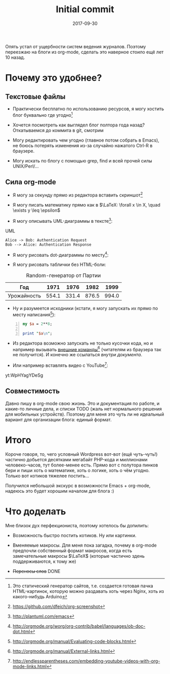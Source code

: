 #+TITLE: Initial commit
#+DATE: 2017-09-30
#+TAGS: emacs, org-mode, blogging

Опять устал от ущербности систем ведения журналов. Поэтому переезжаю
на блоги из org-mode, сделать это наверное стоило ещё лет 10 назад.

* Почему это удобнее?

** Текстовые файлы

 - Практически бесплатно по использованию ресурсов, я могу хостить
   блог буквально где угодно[fn::Это статический генератор сайтов,
   т.е. создается готовая пачка HTML-картинок, которую можно раздавать
   хоть через Nginx, хоть из какого-нибудь Arduino]

 - Хочется посмотреть как выглядел блог полтора года назад? Откатываемся до коммита в git, смотрим

 - Могу редактировать чем угодно (главное потом собрать в Emacs), не
   боюсь потерять изменения из-за случайно нажатого Ctrl-R в браузере.

 - Могу искать по блогу с помощью grep, find и всей прочей силы UNIX/Perl/…

** Сила org-mode

 - Я могу за секунду прямо из редактора вставить скриншот[fn::[[https://github.com/dfeich/org-screenshot]]]

[[file:./images/screenshot-02.png]]

 - Я могу писать математику прямо как в $\LaTeX: \forall x \in X, \quad \exists y \leq \epsilon$

 - Я могу описывать UML-диаграммы в тексте[fn::[[http://plantuml.com/emacs]]]:

#+CAPTION: UML
#+BEGIN_SRC plantuml :file images/plantuml-example.png
  Alice -> Bob: Authentication Request
  Bob --> Alice: Authentication Response
#+END_SRC

 - Я могу рисовать dot-диаграммы по месту[fn::[[http://orgmode.org/worg/org-contrib/babel/languages/ob-doc-dot.html]]]:

#+BEGIN_SRC dot :file images/graphviz-example.png :exports results
graph example { 
        a -- b;
        b -- c;
        b -- d;
        d -- a;
}
#+END_SRC

 - Я могу рисовать таблички без HTML-боли:

#+CAPTION: Random-генератор от Партии
| Год | 1971 | 1976 | 1982 | 1999 |
|---+---+---+---+---|
| Урожайность | 554.1 | 331.4 | 876.5 | 994.0 |

 - Ну и разумеется исходники (кстати, я могу запускать их прямо по месту написания[fn::[[http://orgmode.org/manual/Evaluating-code-blocks.html]]]):

#+BEGIN_SRC perl -n
my $a = 2**8;

print "$a\n";
#+END_SRC

 - Из редактора возможно запускать не только кусочки кода, но и например вызывать [[shell:urxvt -e ssh root@microsoft.com][внешние команды]][fn::[[http://orgmode.org/manual/External-links.html]]] (читателям из браузера так не получится). И конечно же ссылаться [[*Текстовые файлы][внутри документа]].

 - Или например вставлять видео с YouTube[fn::[[http://endlessparentheses.com/embedding-youtube-videos-with-org-mode-links.html]]]:

yt:WpHYagYDeSg

** Совместимость

Давно пишу в org-mode свою жизнь. Это и документация по работе, и какие-то личные дела, и списки TODO (жаль нет нормального решения для мобильных устройств). Поэтому для меня это чуть
ли не идеальный вариант для организации блога: единый формат.

* Итого

Короче говоря, то, чего условный Wordpress вот-вот (ещё
чуть-чуть!) частично добьется десятками мегабайт PHP-кода и миллионами
человеко-часов, тут более-менее есть. Прямо вот с полутора пинков бери
и пиши хоть о математике, хоть о логике, хоть о чём угодно. Только вот
котиков тяжелее постить…

Получился небольшой экскурс в возможности Emacs + org-mode, надеюсь это будет хорошим началом для блога :)

* Что доделать

Мне близок дух перфекциониста, поэтому хотелось бы допилить:

 - Возможность быстро постить котиков. Ну или картинки.

 - Вменяемые макросы. Для меня пока загадка, почему в org-mode
   предпочли собственный формат макросов, когда есть замечательные
   макросы $\LaTeX$ (которые частично здень поддерживаются, к тому же)

 - +Переносы слов+ DONE
